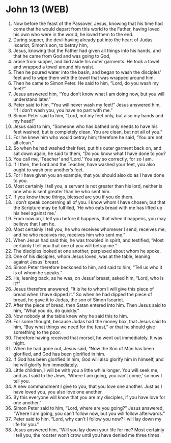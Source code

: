 * John 13 (WEB)
:PROPERTIES:
:ID: WEB/43-JHN13
:END:

1. Now before the feast of the Passover, Jesus, knowing that his time had come that he would depart from this world to the Father, having loved his own who were in the world, he loved them to the end.
2. During supper, the devil having already put into the heart of Judas Iscariot, Simon’s son, to betray him,
3. Jesus, knowing that the Father had given all things into his hands, and that he came from God and was going to God,
4. arose from supper, and laid aside his outer garments. He took a towel and wrapped a towel around his waist.
5. Then he poured water into the basin, and began to wash the disciples’ feet and to wipe them with the towel that was wrapped around him.
6. Then he came to Simon Peter. He said to him, “Lord, do you wash my feet?”
7. Jesus answered him, “You don’t know what I am doing now, but you will understand later.”
8. Peter said to him, “You will never wash my feet!” Jesus answered him, “If I don’t wash you, you have no part with me.”
9. Simon Peter said to him, “Lord, not my feet only, but also my hands and my head!”
10. Jesus said to him, “Someone who has bathed only needs to have his feet washed, but is completely clean. You are clean, but not all of you.”
11. For he knew him who would betray him; therefore he said, “You are not all clean.”
12. So when he had washed their feet, put his outer garment back on, and sat down again, he said to them, “Do you know what I have done to you?
13. You call me, ‘Teacher’ and ‘Lord.’ You say so correctly, for so I am.
14. If I then, the Lord and the Teacher, have washed your feet, you also ought to wash one another’s feet.
15. For I have given you an example, that you should also do as I have done to you.
16. Most certainly I tell you, a servant is not greater than his lord, neither is one who is sent greater than he who sent him.
17. If you know these things, blessed are you if you do them.
18. I don’t speak concerning all of you. I know whom I have chosen; but that the Scripture may be fulfilled, ‘He who eats bread with me has lifted up his heel against me.’
19. From now on, I tell you before it happens, that when it happens, you may believe that I am he.
20. Most certainly I tell you, he who receives whomever I send, receives me; and he who receives me, receives him who sent me.”
21. When Jesus had said this, he was troubled in spirit, and testified, “Most certainly I tell you that one of you will betray me.”
22. The disciples looked at one another, perplexed about whom he spoke.
23. One of his disciples, whom Jesus loved, was at the table, leaning against Jesus’ breast.
24. Simon Peter therefore beckoned to him, and said to him, “Tell us who it is of whom he speaks.”
25. He, leaning back, as he was, on Jesus’ breast, asked him, “Lord, who is it?”
26. Jesus therefore answered, “It is he to whom I will give this piece of bread when I have dipped it.” So when he had dipped the piece of bread, he gave it to Judas, the son of Simon Iscariot.
27. After the piece of bread, then Satan entered into him. Then Jesus said to him, “What you do, do quickly.”
28. Now nobody at the table knew why he said this to him.
29. For some thought, because Judas had the money box, that Jesus said to him, “Buy what things we need for the feast,” or that he should give something to the poor.
30. Therefore having received that morsel, he went out immediately. It was night.
31. When he had gone out, Jesus said, “Now the Son of Man has been glorified, and God has been glorified in him.
32. If God has been glorified in him, God will also glorify him in himself, and he will glorify him immediately.
33. Little children, I will be with you a little while longer. You will seek me, and as I said to the Jews, ‘Where I am going, you can’t come,’ so now I tell you.
34. A new commandment I give to you, that you love one another. Just as I have loved you, you also love one another.
35. By this everyone will know that you are my disciples, if you have love for one another.”
36. Simon Peter said to him, “Lord, where are you going?” Jesus answered, “Where I am going, you can’t follow now, but you will follow afterwards.”
37. Peter said to him, “Lord, why can’t I follow you now? I will lay down my life for you.”
38. Jesus answered him, “Will you lay down your life for me? Most certainly I tell you, the rooster won’t crow until you have denied me three times.
